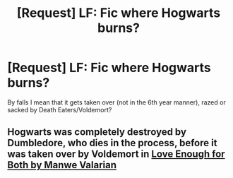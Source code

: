 #+TITLE: [Request] LF: Fic where Hogwarts burns?

* [Request] LF: Fic where Hogwarts burns?
:PROPERTIES:
:Author: raapster
:Score: 1
:DateUnix: 1531963109.0
:DateShort: 2018-Jul-19
:FlairText: Request
:END:
By falls I mean that it gets taken over (not in the 6th year manner), razed or sacked by Death Eaters/Voldemort?


** Hogwarts was completely destroyed by Dumbledore, who dies in the process, before it was taken over by Voldemort in [[http://siye.co.uk/viewstory.php?sid=129631][Love Enough for Both by Manwe Valarian]]
:PROPERTIES:
:Author: Gellert99
:Score: 1
:DateUnix: 1531984805.0
:DateShort: 2018-Jul-19
:END:
